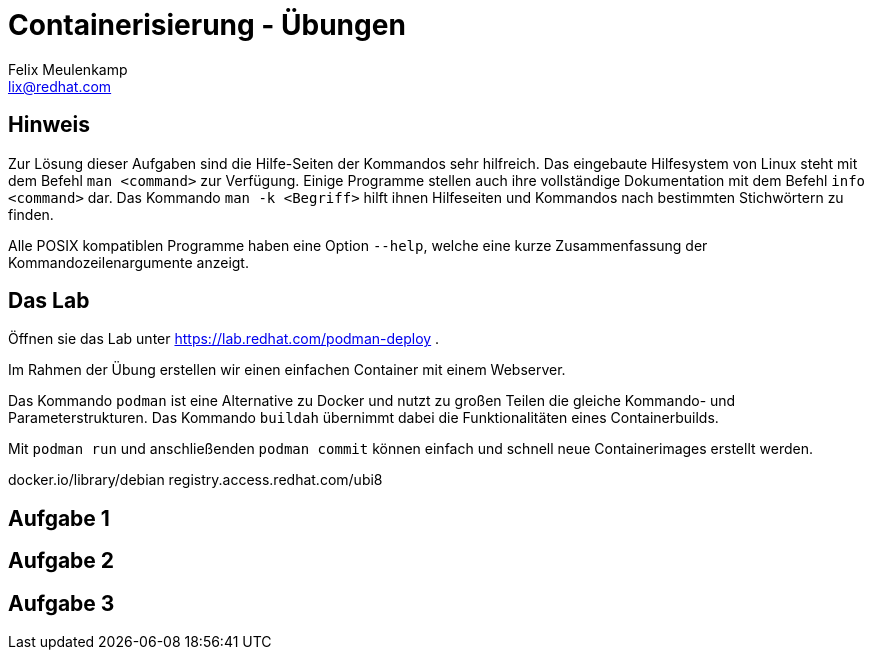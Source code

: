 = Containerisierung - Übungen
Felix Meulenkamp <lix@redhat.com>
// Metadata:
:description: Übungen zu Containerisierung
:keywords: podman, oci, docker
:license: Creative Commons Attribution-ShareAlike 4.0 International
// Settings:
:lang: de
:idprefix: id_
:source-highlighter: highlightjs
// Refs:
:url-project: https://github.com/fmeulenk/hsd-os

== Hinweis

Zur Lösung dieser Aufgaben sind die Hilfe-Seiten der Kommandos sehr hilfreich.
Das eingebaute Hilfesystem von Linux steht mit dem Befehl `man <command>` zur Verfügung.
Einige Programme stellen auch ihre  vollständige Dokumentation mit dem Befehl `info <command>` dar.
Das Kommando `man -k <Begriff>` hilft ihnen Hilfeseiten und Kommandos nach bestimmten Stichwörtern zu finden.

Alle POSIX kompatiblen Programme haben eine Option `--help`, welche eine kurze Zusammenfassung der Kommandozeilenargumente anzeigt.

== Das Lab

Öffnen sie das Lab unter https://lab.redhat.com/podman-deploy .

Im Rahmen der Übung erstellen wir einen einfachen Container mit einem Webserver.

Das Kommando `podman` ist eine Alternative zu Docker und nutzt zu großen Teilen die gleiche Kommando- und Parameterstrukturen.
Das Kommando `buildah` übernimmt dabei die Funktionalitäten eines Containerbuilds.

Mit `podman run` und anschließenden `podman commit` können einfach und schnell neue Containerimages erstellt werden.

docker.io/library/debian
registry.access.redhat.com/ubi8

== Aufgabe 1

== Aufgabe 2

== Aufgabe 3
